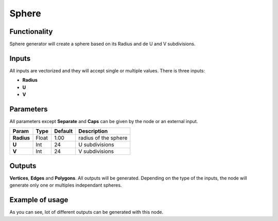 Sphere
========

Functionality
-------------

Sphere generator will create a sphere based on its Radius and de U and V subdivisions.

Inputs
------

All inputs are vectorized and they will accept single or multiple values.
There is three inputs:

- **Radius**
- **U**
- **V**

Parameters
----------

All parameters except **Separate** and **Caps** can be given by the node or an external input.


+-------------+---------------+-------------+------------------------------------------+
| Param       | Type          | Default     | Description                              |  
+=============+===============+=============+==========================================+
| **Radius**  | Float         | 1.00        | radius of the sphere                     | 
+-------------+---------------+-------------+------------------------------------------+
| **U**       | Int           | 24          | U subdivisions                           | 
+-------------+---------------+-------------+------------------------------------------+
| **V**       | Int           | 24          | V subdivisions                           |
+-------------+---------------+-------------+------------------------------------------+

Outputs
-------

**Vertices**, **Edges** and **Polygons**. 
All outputs will be generated. Depending on the type of the inputs, the node will generate only one or multiples independant spheres.


Example of usage
----------------

.. image:: https://cloud.githubusercontent.com/assets/5990821/4187465/2a08ffdc-376a-11e4-8359-b4f98567dedb.png

As you can see, lot of different outputs can be generated with this node.